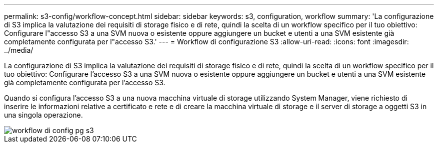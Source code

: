 ---
permalink: s3-config/workflow-concept.html 
sidebar: sidebar 
keywords: s3, configuration, workflow 
summary: 'La configurazione di S3 implica la valutazione dei requisiti di storage fisico e di rete, quindi la scelta di un workflow specifico per il tuo obiettivo: Configurare l"accesso S3 a una SVM nuova o esistente oppure aggiungere un bucket e utenti a una SVM esistente già completamente configurata per l"accesso S3.' 
---
= Workflow di configurazione S3
:allow-uri-read: 
:icons: font
:imagesdir: ../media/


[role="lead"]
La configurazione di S3 implica la valutazione dei requisiti di storage fisico e di rete, quindi la scelta di un workflow specifico per il tuo obiettivo: Configurare l'accesso S3 a una SVM nuova o esistente oppure aggiungere un bucket e utenti a una SVM esistente già completamente configurata per l'accesso S3.

Quando si configura l'accesso S3 a una nuova macchina virtuale di storage utilizzando System Manager, viene richiesto di inserire le informazioni relative a certificato e rete e di creare la macchina virtuale di storage e il server di storage a oggetti S3 in una singola operazione.

image::../media/s3-config-pg-workflow.png[workflow di config pg s3]
